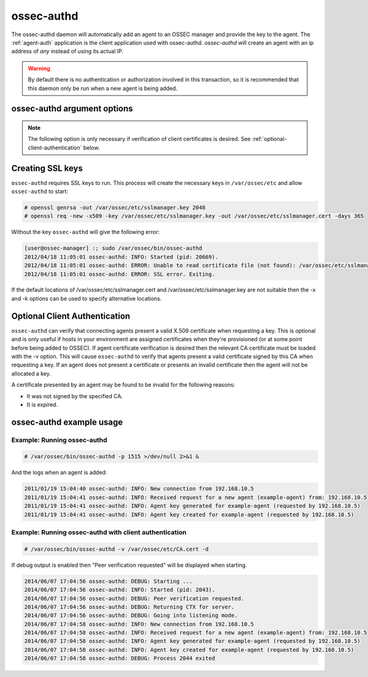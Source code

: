 
.. _ossec-authd:

ossec-authd
=============

The ossec-authd daemon will automatically add an agent to an OSSEC manager and provide the key to the agent.
The :ref:`agent-auth` application is the client application used with ossec-authd. 
`ossec-authd` will create an agent with an ip address of `any` instead of using its actual IP.

.. warning::

    By default there is no authentication or authorization involved in this transaction, so it is recommended that 
    this daemon only be run when a new agent is being added.

ossec-authd argument options
~~~~~~~~~~~~~~~~~~~~~~~~~~~~~~

.. program:: ossec-authd

.. option:: -d

    Run in debug mode.

.. option:: -i

    Add agents with a specific IP address instead of using ``any``.

.. option:: -p <port>

   Listen on port.

   **Default** 1515

.. option:: -x </path/to/certificate>

   Load the PEM encoded certificate that will be presented to clients during establishment of the SSL connection.

   **Default** /var/ossec/etc/sslmanager.cert

.. option:: -k </path/to/private_key>

   Load the certificate's corresponding PEM encoded private key.

   **Default** /var/ossec/etc/sslmanager.key

.. note::

   The following option is only necessary if verification of client certificates is desired. See :ref:`optional-client-authentication` below.

.. option:: -v </path/to/CA_certificate>

   **This option is only requred if client authentication is desired**
   Load the PEM encoded CA Certificate that will be used to authenticate clients if desired. If this option is
   used then :ref:`agent-auth` must present a valid certificate signed by this CA in order to be provided with
   a key.


Creating SSL keys
~~~~~~~~~~~~~~~~~

``ossec-authd`` requires SSL keys to run. This process will create the necessary keys in ``/var/ossec/etc`` and allow ``ossec-authd`` to start:

.. code-block:: console

  # openssl genrsa -out /var/ossec/etc/sslmanager.key 2048
  # openssl req -new -x509 -key /var/ossec/etc/sslmanager.key -out /var/ossec/etc/sslmanager.cert -days 365


Without the key ``ossec-authd`` will give the following error:

.. code-block:: console

  [user@ossec-manager] :; sudo /var/ossec/bin/ossec-authd  
  2012/04/18 11:05:01 ossec-authd: INFO: Started (pid: 20669).
  2012/04/18 11:05:01 ossec-authd: ERROR: Unable to read certificate file (not found): /var/ossec/etc/sslmanager.cert
  2012/04/18 11:05:01 ossec-authd: ERROR: SSL error. Exiting.

If the default locations of /var/ossec/etc/sslmanager.cert and /var/ossec/etc/sslmanager.key are not suitable then the
-x and -k options can be used to specify alternative locations.

.. _optional-client-authentication:

Optional Client Authentication
~~~~~~~~~~~~~~~~~

``ossec-authd`` can verify that connecting agents present a valid X.509 certificate when requesting a key. This is optional
and is only useful if hosts in your environment are assigned certificates when they're provisioned (or at some point before
being added to OSSEC). If agent certificate verification is desired then the relevant CA certificate must be loaded with the
-v option. This will cause ``ossec-authd`` to verify that agents present a valid certificate signed by this CA when requesting
a key. If an agent does not present a certificate or presents an invalid certificate then the agent will not be allocated a key.

A certificate presented by an agent may be found to be invalid for the following reasons:

- It was not signed by the specified CA.
- It is expired.


ossec-authd example usage
~~~~~~~~~~~~~~~~~~~~~~~~~~~

Example: Running ossec-authd
^^^^^^^^^^^^^^^^^^^^^^^^^^^^

.. code-block:: console

    # /var/ossec/bin/ossec-authd -p 1515 >/dev/null 2>&1 &

And the logs when an agent is added:

.. code-block:: console

    2011/01/19 15:04:40 ossec-authd: INFO: New connection from 192.168.10.5
    2011/01/19 15:04:41 ossec-authd: INFO: Received request for a new agent (example-agent) from: 192.168.10.5
    2011/01/19 15:04:41 ossec-authd: INFO: Agent key generated for example-agent (requested by 192.168.10.5)
    2011/01/19 15:04:41 ossec-authd: INFO: Agent key created for example-agent (requested by 192.168.10.5) 

Example: Running ossec-authd with client authentication
^^^^^^^^^^^^^^^^^^^^^^^^^^^^

.. code-block:: console

    # /var/ossec/bin/ossec-authd -v /var/ossec/etc/CA.cert -d

If debug output is enabled then "Peer verification requested" will be displayed when starting.

.. code-block:: console

    2014/06/07 17:04:56 ossec-authd: DEBUG: Starting ...
    2014/06/07 17:04:56 ossec-authd: INFO: Started (pid: 2043).
    2014/06/07 17:04:56 ossec-authd: DEBUG: Peer verification requested.
    2014/06/07 17:04:56 ossec-authd: DEBUG: Returning CTX for server.
    2014/06/07 17:04:56 ossec-authd: DEBUG: Going into listening mode.
    2014/06/07 17:04:58 ossec-authd: INFO: New connection from 192.168.10.5
    2014/06/07 17:04:58 ossec-authd: INFO: Received request for a new agent (example-agent) from: 192.168.10.5
    2014/06/07 17:04:58 ossec-authd: INFO: Agent key generated for example-agent (requested by 192.168.10.5)
    2014/06/07 17:04:58 ossec-authd: INFO: Agent key created for example-agent (requested by 192.168.10.5)
    2014/06/07 17:04:58 ossec-authd: DEBUG: Process 2044 exited

